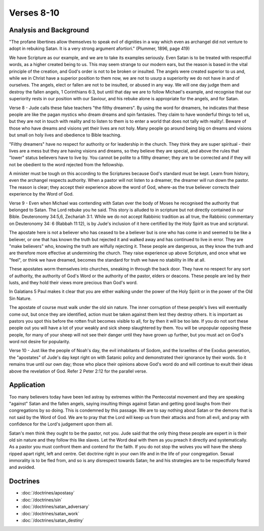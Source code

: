Verses 8-10
-----------

.. biblepassage:: Jude 1:8-10

Analysis and Background
~~~~~~~~~~~~~~~~~~~~~~~

"The profane libertines allow themselves to speak evil of dignities in a way which even as archangel did not venture to adopt in rebuking Satan.  It is a very strong argument afortiori." (Plummer, 1896, page 419)
 
We have Scripture as our example, and we are to take its examples seriously. Even Satan is to be treated with respectful words, as a higher created being to us. This may seem strange to our modern ears, but the reason is based in the vital principle of the creation, and God's order is not to be broken or insulted. The angels were created superior to us and, while we in Christ have a superior position to them now, we are not to usurp a superiority we do not have in and of ourselves. The angels, elect or fallen are not to be insulted, or abused in any way. We will one day judge them and destroy the fallen angels, 1 Corinthians 6:3, but until that day we are to follow Michael's example, and recognise that our superiority rests in our position with our Saviour, and his rebuke alone is appropriate for the angels, and for Satan.

Verse 8  - Jude calls these false teachers "the filthy dreamers". By using the word for dreamers, he indicates that these people are like the pagan mystics who dream dreams and spin fantasies. They claim to have wonderful things to tell us, but they are not in touch with reality and to listen to them is to enter a world that does not tally with reality!. Beware of those who have dreams and visions yet their lives are not holy. Many people go around being big on dreams and visions but small on holy lives and obedience to Bible teaching.

"Filthy dreamers" have no respect for authority or for leadership in the church. They think they are super spiritual - their lives are a mess but they are having visions and dreams, so they believe they are special, and above the rules that "lower" status believers have to live by. You cannot be polite to a filthy dreamer;  they are to be corrected and if they will not be obedient to the word rejected from the fellowship.

A minister must be tough on this according to the Scriptures because God's standard must be kept. Learn from history, even the archangel respects authority. When a pastor will not listen to a dreamer, the dreamer will run down the pastor. The reason is clear; they accept their experience above the word of God, where-as the true believer corrects their experience by the Word of God.    

Verse 9 - Even when Michael was contending with Satan over the body of Moses he recognised the authority that belonged to Satan. The Lord rebuke you he said. This story is alluded to in scripture but not directly contained in our Bible. Deuteronomy 34:5,6,  Zechariah 3:1. While we do not accept Rabbinic tradition as all true, the Rabbinic commentary on Deuteronomy 34: 6 (Rabbah 11:12), is by Jude's inclusion of it here certified by the Holy Spirit as true and scriptural.

The apostate here is not a believer who has ceased to be a believer but is one who has come in and seemed to be like a believer, or one that has known the truth but rejected it and walked away and has continued to live in error. They are "make believers" who, knowing the truth are wilfully rejecting it. These people are dangerous, as they know the truth and are therefore more effective at undermining the church. They raise experience up above Scripture, and once what we "feel", or think we have dreamed, becomes the standard for truth we have no stability in life at all.

These apostates worm themselves into churches, sneaking in through the back door. They have no respect for any sort of authority, the authority of God's Word or the authority of the pastor, elders or deacons. These people are led by their lusts, and they hold their views more precious than God's word. 

In Galatians 5 Paul makes it clear that you are either walking under the power of the Holy Spirit or in the power of the Old Sin Nature. 

The apostate of course must walk under the old sin nature. The inner corruption of these people's lives will eventually come out, but once they are identified, action must be taken against them lest they destroy others. It is important as pastors you spot this before the rotten fruit becomes visible to all, for by then it will be too late. If you do not sort these people out you will have a lot of your weakly and sick sheep slaughtered by them. You will be unpopular opposing these people, for many of your sheep will not see their danger until they have grown up further, but you must act on God's word not desire for popularity.

Verse 10 - Just like the people of Noah's day, the evil inhabitants of Sodom, and the Israelites of the Exodus generation, the "apostates" of Jude's day kept right on with Satanic policy and demonstrated their ignorance by their words. So it remains true until our own day; those who place their opinions above God's word do and will continue to exult their ideas above the revelation of God.  Refer 2 Peter 2:12 for the parallel verse.

Application
~~~~~~~~~~~

Too many believers today have been led astray by extremes within the Pentecostal movement and they are speaking "against" Satan and the fallen angels, saying insulting things against Satan and getting good laughs from their congregations by so doing. This is condemned by this passage. We are to say nothing about Satan or the demons that is not said by the Word of God. We are to pray that the Lord will keep us from their attacks and from all evil, and pray with confidence for the Lord's judgement upon them all.
 
Satan's men think they ought to be the pastor, not you. Jude said that the only thing these people are expert in is their old sin nature and they follow this like slaves. Let the Word deal with them as you preach it directly and systematically.   As a pastor you must confront them and contend for the faith. If you do not stop the wolves you will have the sheep ripped apart right, left and centre. Get doctrine right in your own life and in the life of your congregation. Sexual immorality is to be fled from, and so is any disrespect towards Satan;  he and his strategies are to be respectfully feared and avoided.

Doctrines
~~~~~~~~~

- :doc:`/doctrines/apostasy`
- :doc:`/doctrines/sin`
- :doc:`/doctrines/satan_adversary`
- :doc:`/doctrines/satan_work`
- :doc:`/doctrines/satan_destiny`
